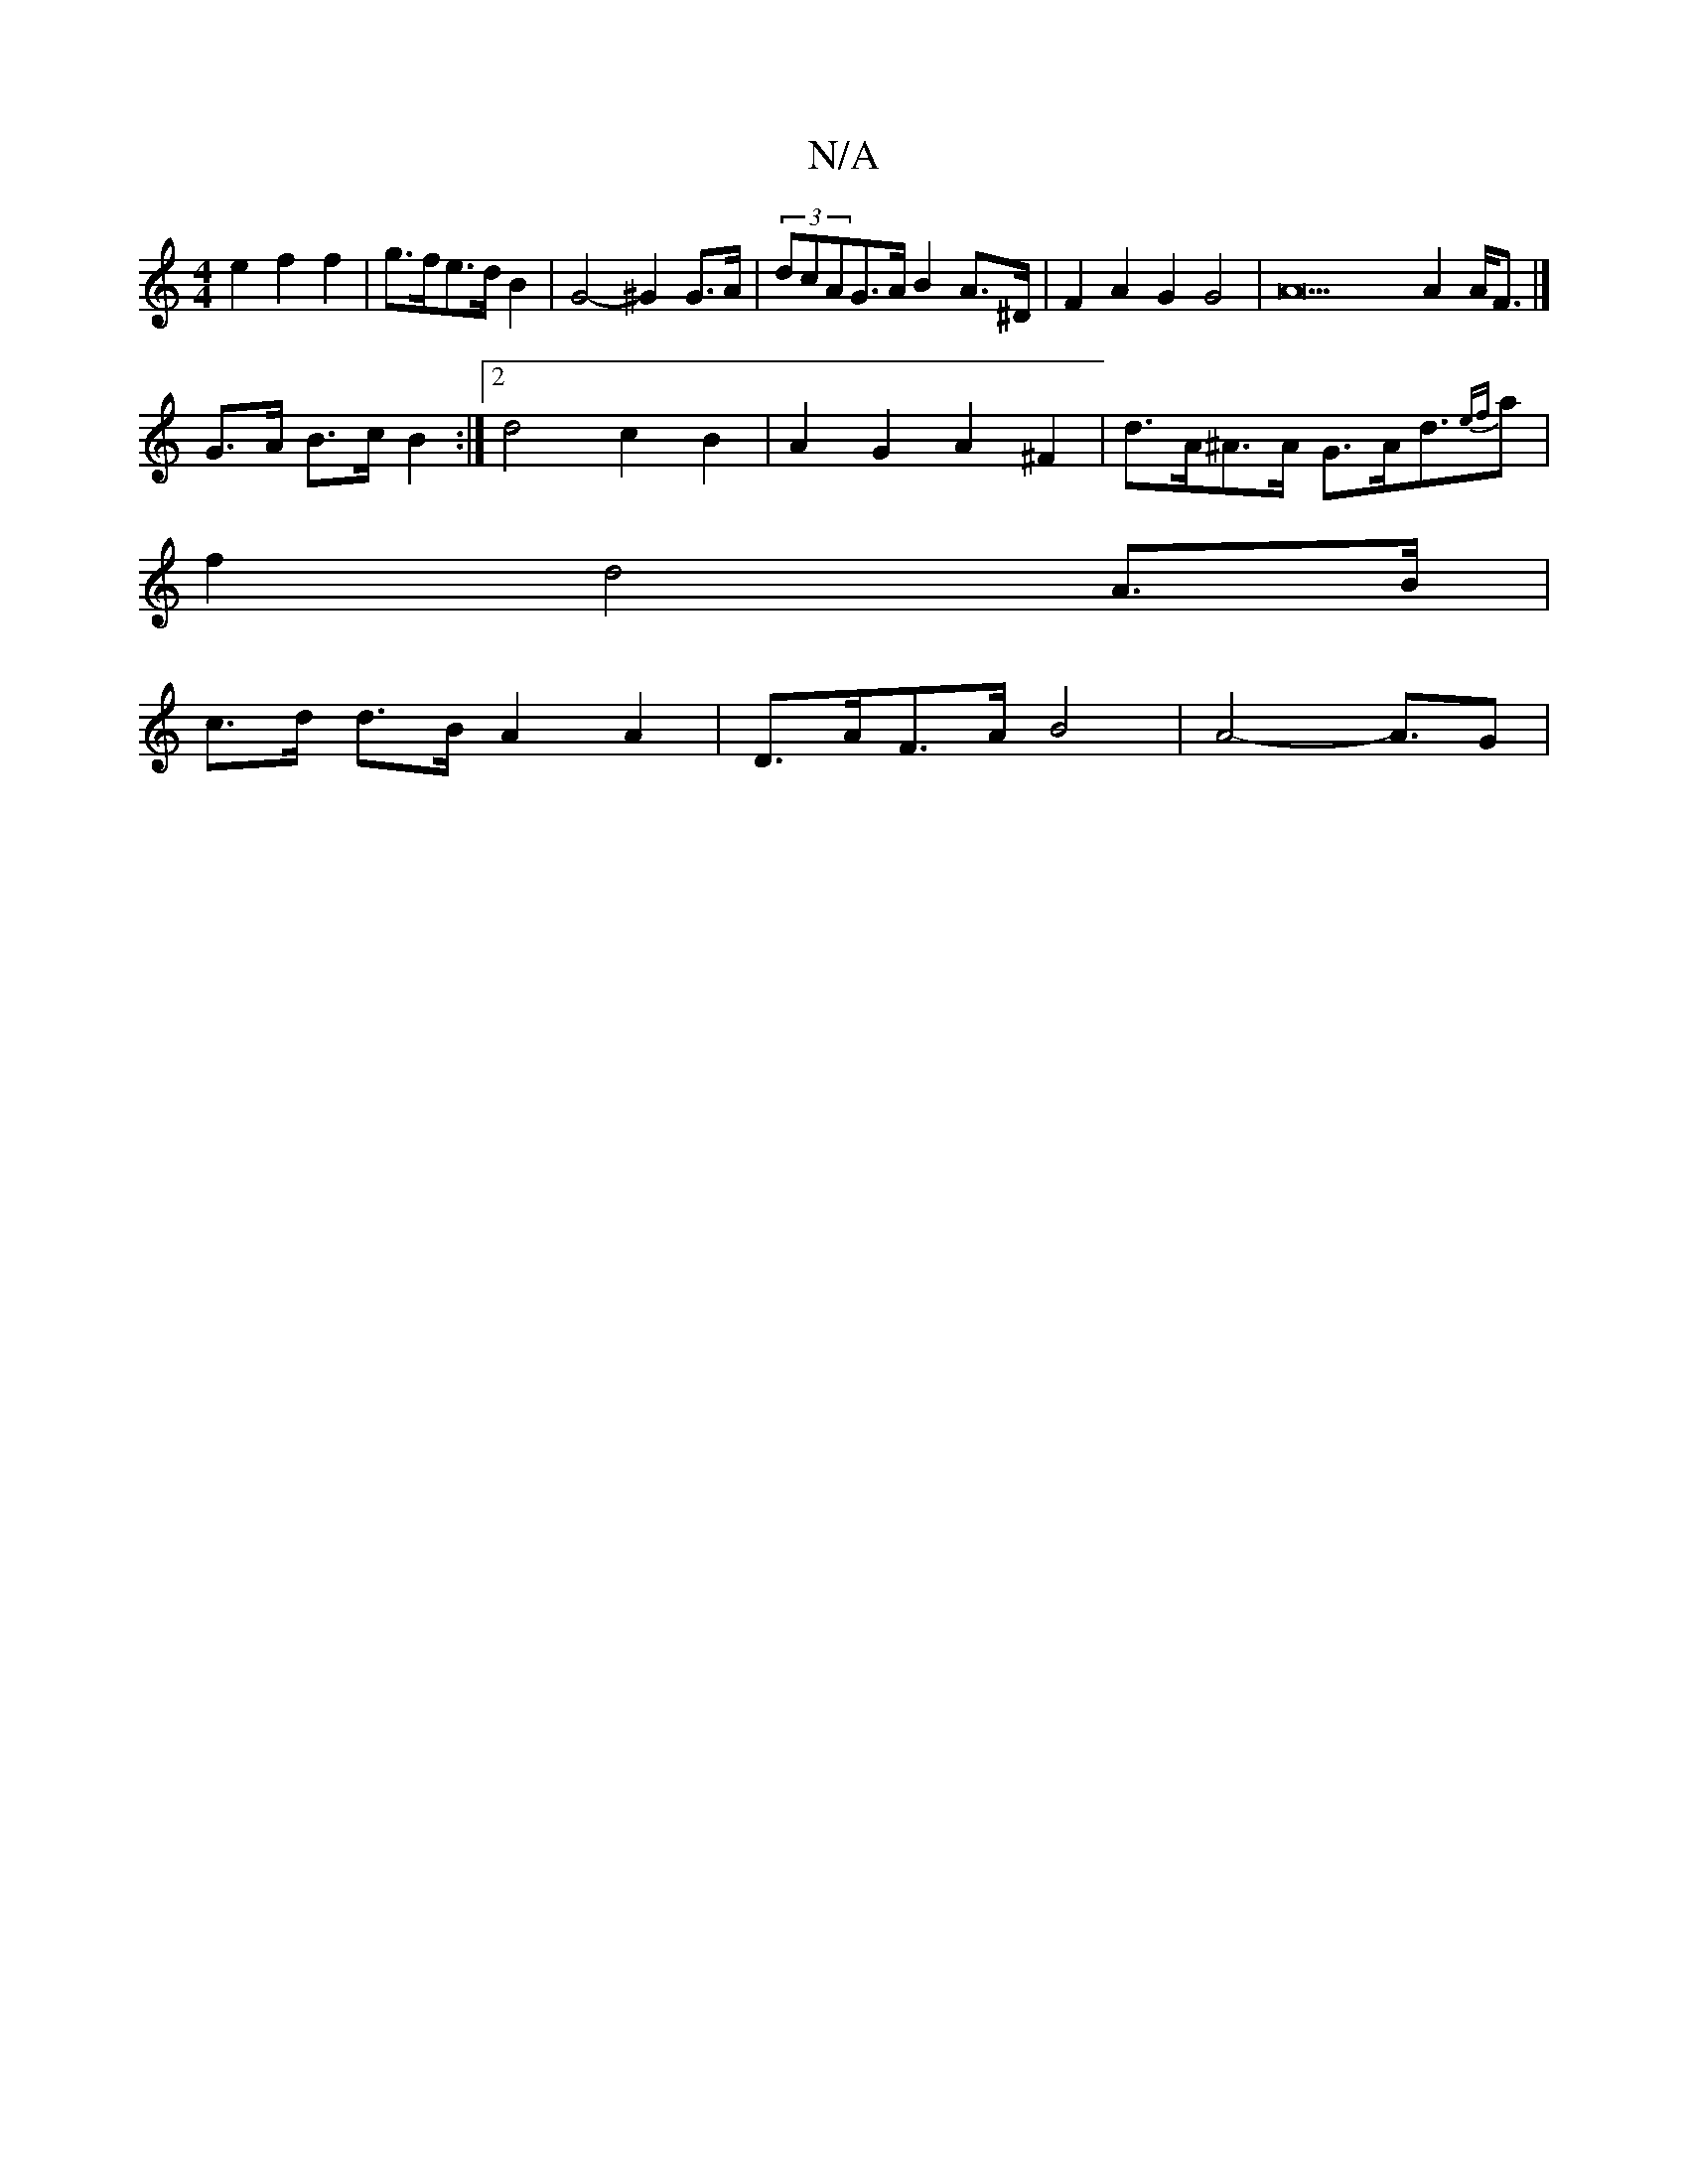 X:1
T:N/A
M:4/4
R:N/A
K:Cmajor
 e2 f2 f2 | g>fe>d B2 | G4- ^G2 G>A | (3dcAG>A B2 A>^D | F2 A2 G2 G4 | A22A2A<F |]
G>A B>c B2 :|[2 d4- c2 B2 | A2 G2 A2 ^F2 | d>A^A>A G>Ad>{ef}a2|
f2 d4 A>B |
c>d d>B A2 A2 | D>AF>A B4 | A4- A>1G2 |1 
